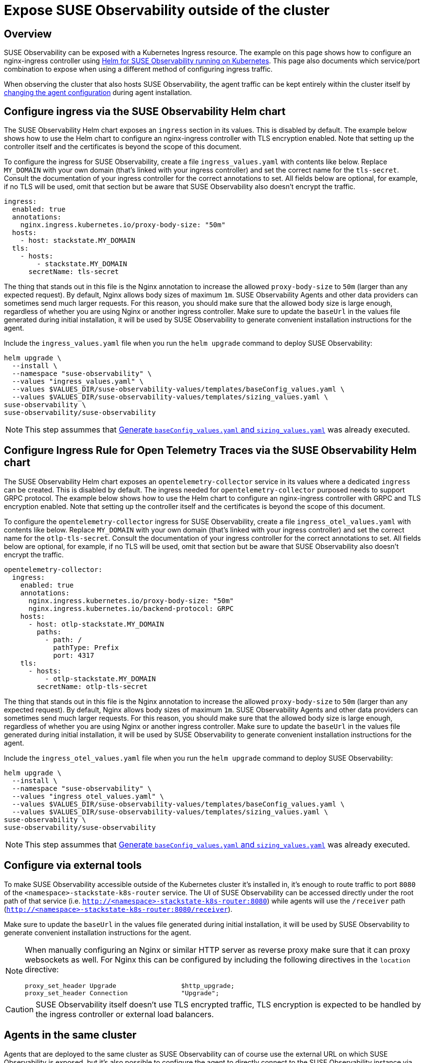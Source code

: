 = Expose SUSE Observability outside of the cluster
:description: SUSE Observability Self-hosted

== Overview

SUSE Observability can be exposed with a Kubernetes Ingress resource. The example on this page shows how to configure an nginx-ingress controller using link:ingress.adoc#configure-ingress-via-the-suse-observability-helm-chart[Helm for SUSE Observability running on Kubernetes]. This page also documents which service/port combination to expose when using a different method of configuring ingress traffic.

When observing the cluster that also hosts SUSE Observability, the agent traffic can be kept entirely within the cluster itself by link:./ingress.adoc#agents-in-the-same-cluster[changing the agent configuration] during agent installation.

== Configure ingress via the SUSE Observability Helm chart

The SUSE Observability Helm chart exposes an `ingress` section in its values. This is disabled by default. The example below shows how to use the Helm chart to configure an nginx-ingress controller with TLS encryption enabled. Note that setting up the controller itself and the certificates is beyond the scope of this document.

To configure the ingress for SUSE Observability, create a file `ingress_values.yaml` with contents like below. Replace `MY_DOMAIN` with your own domain (that's linked with your ingress controller) and set the correct name for the `tls-secret`. Consult the documentation of your ingress controller for the correct annotations to set. All fields below are optional, for example, if no TLS will be used, omit that section but be aware that SUSE Observability also doesn't encrypt the traffic.

[,text]
----
ingress:
  enabled: true
  annotations:
    nginx.ingress.kubernetes.io/proxy-body-size: "50m"
  hosts:
    - host: stackstate.MY_DOMAIN
  tls:
    - hosts:
        - stackstate.MY_DOMAIN
      secretName: tls-secret
----

The thing that stands out in this file is the Nginx annotation to increase the allowed `proxy-body-size` to `50m` (larger than any expected request). By default, Nginx allows body sizes of maximum `1m`. SUSE Observability Agents and other data providers can sometimes send much larger requests. For this reason, you should make sure that the allowed body size is large enough, regardless of whether you are using Nginx or another ingress controller. Make sure to update the `baseUrl` in the values file generated during initial installation, it will be used by SUSE Observability to generate convenient installation instructions for the agent.

Include the `ingress_values.yaml` file when you run the `helm upgrade` command to deploy SUSE Observability:

[,text]
----
helm upgrade \
  --install \
  --namespace "suse-observability" \
  --values "ingress_values.yaml" \
  --values $VALUES_DIR/suse-observability-values/templates/baseConfig_values.yaml \
  --values $VALUES_DIR/suse-observability-values/templates/sizing_values.yaml \
suse-observability \
suse-observability/suse-observability
----

[NOTE]
====
This step assummes that link:./kubernetes_install.adoc#generate-baseconfig_values.yaml-and-sizing_values.yaml[Generate `baseConfig_values.yaml` and `sizing_values.yaml`] was already executed.
====


== Configure Ingress Rule for Open Telemetry Traces via the SUSE Observability Helm chart

The SUSE Observability Helm chart exposes an `opentelemetry-collector` service in its values where a dedicated `ingress` can be created. This is disabled by default. The ingress needed for `opentelemetry-collector` purposed needs to support GRPC protocol. The example below shows how to use the Helm chart to configure an nginx-ingress controller with GRPC and  TLS encryption enabled. Note that setting up the controller itself and the certificates is beyond the scope of this document.

To configure the `opentelemetry-collector` ingress for SUSE Observability, create a file `ingress_otel_values.yaml` with contents like below. Replace `MY_DOMAIN` with your own domain (that's linked with your ingress controller) and set the correct name for the `otlp-tls-secret`. Consult the documentation of your ingress controller for the correct annotations to set. All fields below are optional, for example, if no TLS will be used, omit that section but be aware that SUSE Observability also doesn't encrypt the traffic.

[,text]
----
opentelemetry-collector:
  ingress:
    enabled: true
    annotations:
      nginx.ingress.kubernetes.io/proxy-body-size: "50m"
      nginx.ingress.kubernetes.io/backend-protocol: GRPC
    hosts:
      - host: otlp-stackstate.MY_DOMAIN
        paths:
          - path: /
            pathType: Prefix
            port: 4317
    tls:
      - hosts:
          - otlp-stackstate.MY_DOMAIN
        secretName: otlp-tls-secret
----

The thing that stands out in this file is the Nginx annotation to increase the allowed `proxy-body-size` to `50m` (larger than any expected request). By default, Nginx allows body sizes of maximum `1m`. SUSE Observability Agents and other data providers can sometimes send much larger requests. For this reason, you should make sure that the allowed body size is large enough, regardless of whether you are using Nginx or another ingress controller. Make sure to update the `baseUrl` in the values file generated during initial installation, it will be used by SUSE Observability to generate convenient installation instructions for the agent.

Include the `ingress_otel_values.yaml` file when you run the `helm upgrade` command to deploy SUSE Observability:

[,text]
----
helm upgrade \
  --install \
  --namespace "suse-observability" \
  --values "ingress_otel_values.yaml" \
  --values $VALUES_DIR/suse-observability-values/templates/baseConfig_values.yaml \
  --values $VALUES_DIR/suse-observability-values/templates/sizing_values.yaml \
suse-observability \
suse-observability/suse-observability
----

[NOTE]
====
This step assummes that link:./kubernetes_install.adoc#generate-baseconfig_values.yaml-and-sizing_values.yaml[Generate `baseConfig_values.yaml` and `sizing_values.yaml`] was already executed.
====


== Configure via external tools

To make SUSE Observability accessible outside of the Kubernetes cluster it's installed in, it's enough to route traffic to port `8080` of the `<namespace>-stackstate-k8s-router` service. The UI of SUSE Observability can be accessed directly under the root path of that service (i.e. `http://<namespace>-stackstate-k8s-router:8080`) while agents will use the `/receiver` path (`http://<namespace>-stackstate-k8s-router:8080/receiver`).

Make sure to update the `baseUrl` in the values file generated during initial installation, it will be used by SUSE Observability to generate convenient installation instructions for the agent.

[NOTE]
====
When manually configuring an Nginx or similar HTTP server as reverse proxy make sure that it can proxy websockets as well. For Nginx this can be configured by including the following directives in the `location` directive:

[,text]
----
proxy_set_header Upgrade                 $http_upgrade;
proxy_set_header Connection              "Upgrade";
----

====


[CAUTION]
====
SUSE Observability itself doesn't use TLS encrypted traffic, TLS encryption is expected to be handled by the ingress controller or external load balancers.
====


== Agents in the same cluster

Agents that are deployed to the same cluster as SUSE Observability can of course use the external URL on which SUSE Observability is exposed, but it's also possible to configure the agent to directly connect to the SUSE Observability instance via the Kubernetes internal network only. To do that replace the value of the `'stackstate.url'` in the `helm install` command from the xref:../../../k8s-quick-start-guide.adoc[Agent Kubernetes installation] with the internal cluster URL for the router service (see also above): `http://<namespace>-suse-observability-router.<namespace>.svc.cluster.local:8080/receiver/stsAgent` (the `<namespace>` sections need to be replaced with the namespace of SUSE Observability).

== See also

* https://learn.microsoft.com/en-us/azure/aks/ingress-tls?tabs=azure-cli[AKS (learn.microsoft.com)]
* https://docs.aws.amazon.com/eks/latest/userguide/alb-ingress.html[EKS Official docs] (not using nginx)
* https://aws.amazon.com/blogs/opensource/network-load-balancer-nginx-ingress-controller-eks/[EKS blog post] (using nginx)
